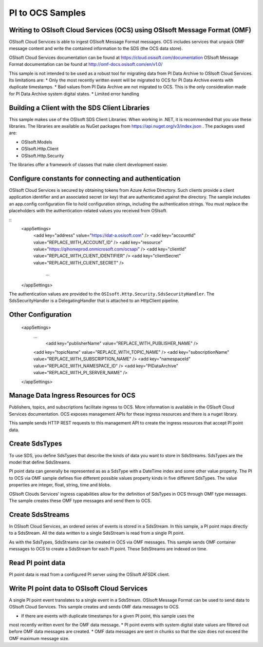 
PI to OCS Samples 
============

Writing to OSIsoft Cloud Services (OCS) using OSIsoft Message Format (OMF)
--------------------------------------------------------------------------

OSIsoft Cloud Services is able to ingest OSIsoft Message Format messages. OCS includes services that 
unpack OMF message content and write the contained information to the SDS (the OCS data store).

OSIsoft Cloud Services documentation can be found at https://cloud.osisoft.com/documentation
OSIsoft Message Format documentation can be found at http://omf-docs.osisoft.com/en/v1.0/ 

This sample is not intended to be used as a robust tool for migrating data from PI Data Archive to
OSIsoft Cloud Services. Its limitations are:
* Only the most recently written event will be migrated to OCS for PI Data Archive events with 
duplicate timestamps.
* Bad values from PI Data Archive are not migrated to OCS. This is the only consideration made for 
PI Data Archive system digital states.
* Limited error handling


Building a Client with the SDS Client Libraries
----------------------------------------------

This sample makes use of the OSIsoft SDS Client Libraries. When working in 
.NET, it is recommended that you use these libraries. The libraries are available as NuGet packages 
from https://api.nuget.org/v3/index.json . The packages used are:

* OSIsoft.Models
* OSIsoft.Http.Client  
* OSIsoft.Http.Security 

The libraries offer a framework of classes that make client development easier.


Configure constants for connecting and authentication
-----------------------------------------------------

OSIsoft Cloud Services is secured by obtaining tokens from Azure Active Directory. Such clients 
provide a client application identifier and an associated secret (or key) that are 
authenticated against the directory. The sample includes an app.config configuration 
file to hold configuration strings, including the authentication strings. You must 
replace the placeholders with the authentication-related values you received from OSIsoft. 

::
    <appSettings>	  
        <add key="address" value="https://dat-a.osisoft.com" />
        <add key="accountId" value="REPLACE_WITH_ACCOUNT_ID" />
        <add key="resource" value="https://qihomeprod.onmicrosoft.com/ocsapi" />
        <add key="clientId" value="REPLACE_WITH_CLIENT_IDENTIFIER" />
        <add key="clientSecret" value="REPLACE_WITH_CLIENT_SECRET" />
	    ...
    </appSettings>
	
The authentication values are provided to the ``OSIsoft.Http.Security.SdsSecurityHandler``. 
The SdsSecurityHandler is a DelegatingHandler that is attached to an HttpClient pipeline.


Other Configuration
-------------------
   <appSettings>	  
     ...
	 <add key="publisherName" value="REPLACE_WITH_PUBLISHER_NAME" />
     <add key="topicName" value="REPLACE_WITH_TOPIC_NAME" />
     <add key="subscriptionName" value="REPLACE_WITH_SUBSCRIPTION_NAME" />
     <add key="namespaceId" value="REPLACE_WITH_NAMESPACE_ID" />
     <add key="PIDataArchive" value="REPLACE_WITH_PI_SERVER_NAME" />
   </appSettings>

Manage Data Ingress Resources for OCS
-----------------

Publishers, topics, and subscriptions facilitate ingress to OCS. More information is 
available in the OSIsoft Cloud Services documentation. OCS exposes management APIs for 
these ingress resources and there is a nuget library.

This sample sends HTTP REST requests to this management API to create the ingress 
resources that accept PI point data.


Create SdsTypes
---------------

To use SDS, you define SdsTypes that describe the kinds of data you want to store in 
SdsStreams. SdsTypes are the model that define SdsStreams.

PI point data can generally be represented as as a SdsType with a DateTime index and some
other value property. The PI to OCS via OMF sample defines five different possible values 
property kinds in five different SdsTypes. The value properties are integer, float, string,
time and blobs.

OSIsoft Clouds Services' ingress capabilities allow for the definition of SdsTypes in OCS 
through OMF type messages. The sample creates these OMF type messages and send them to 
OCS.

Create SdsStreams
------------------

In OSIsoft Cloud Services, an ordered series of events is stored in a SdsStream. In this
sample, a PI point maps directly to a SdsStream. All the data written to a single SdsStream 
is read from a single PI point.

As with the SdsTypes, SdsStreams can be created in OCS via OMF messages. This sample sends 
OMF container messages to OCS to create a SdsStream for each PI point. These SdsStreams are 
indexed on time.

	
Read PI point data
----------------------------------------

PI point data is read from a configured PI server using the OSIsoft AFSDK client. 


Write PI point data to OSIsoft Cloud Services
----------------------------------------

A single PI point event translates to a single event in a SdsStream. OSIsoft Message Format 
can be used to send data to OSIsoft Cloud Services. This sample creates and sends OMF data 
messages to OCS.
 
* If there are events with duplicate timestamps for a given PI point, this sample uses the 
most recently written
event for the OMF data message. 
* PI point events with system digital state values are filtered out before OMF data messages 
are created.
* OMF data messages are sent in chunks so that the size does not exceed the OMF maximum 
message size.